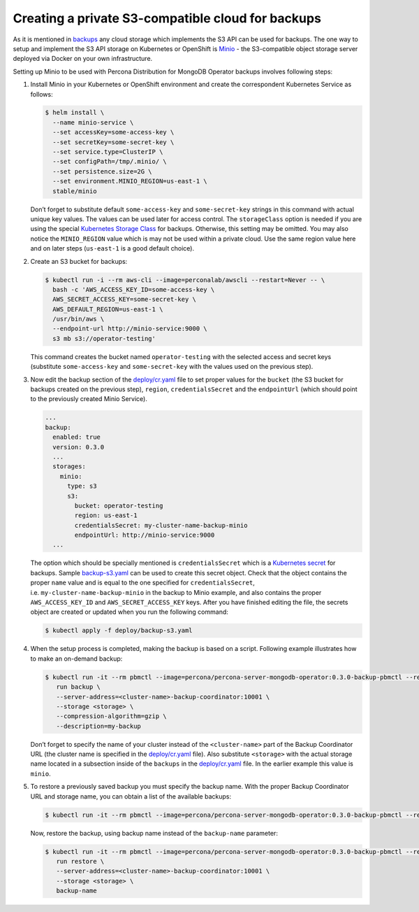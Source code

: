 Creating a private S3-compatible cloud for backups
==================================================

As it is mentioned in
`backups <backups.html>`__
any cloud storage which implements the S3 API can be used for backups. The one way to setup and implement the S3 API storage on Kubernetes or OpenShift is
`Minio <https://www.minio.io/>`__ - the S3-compatible object storage
server deployed via Docker on your own infrastructure.

Setting up Minio to be used with Percona Distribution for MongoDB Operator
backups involves following steps:

1. Install Minio in your Kubernetes or OpenShift
   environment and create the correspondent Kubernetes Service as
   follows:

   .. code:: bash

      $ helm install \
        --name minio-service \
        --set accessKey=some-access-key \
        --set secretKey=some-secret-key \
        --set service.type=ClusterIP \
        --set configPath=/tmp/.minio/ \
        --set persistence.size=2G \
        --set environment.MINIO_REGION=us-east-1 \
        stable/minio

   Don’t forget to substitute default ``some-access-key`` and
   ``some-secret-key`` strings in this command with actual unique
   key values. The values can be used later for access control. The ``storageClass`` option is needed if you are using the special
   `Kubernetes Storage
   Class <https://kubernetes.io/docs/concepts/storage/storage-classes/>`__
   for backups. Otherwise, this setting may be omitted. You may also notice the
   ``MINIO_REGION`` value which is may not be used within a private
   cloud. Use the same region value here and on later steps
   (``us-east-1`` is a good default choice).

2. Create an S3 bucket for backups:

   .. code:: bash

      $ kubectl run -i --rm aws-cli --image=perconalab/awscli --restart=Never -- \
        bash -c 'AWS_ACCESS_KEY_ID=some-access-key \
        AWS_SECRET_ACCESS_KEY=some-secret-key \
        AWS_DEFAULT_REGION=us-east-1 \
        /usr/bin/aws \
        --endpoint-url http://minio-service:9000 \
        s3 mb s3://operator-testing'

   This command creates the bucket named ``operator-testing`` with
   the selected access and secret keys (substitute ``some-access-key``
   and ``some-secret-key`` with the values used on the previous step).

3. Now edit the backup section of the
   `deploy/cr.yaml <https://github.com/percona/percona-server-mongodb-operator/blob/main/deploy/cr.yaml>`_
   file to set proper values for the ``bucket`` (the S3 bucket for
   backups created on the previous step), ``region``,
   ``credentialsSecret`` and the ``endpointUrl`` (which should point to
   the previously created Minio Service).

   .. code:: yaml

      ...
      backup:
        enabled: true
        version: 0.3.0
        ...
        storages:
          minio:
            type: s3
            s3:
              bucket: operator-testing
              region: us-east-1
              credentialsSecret: my-cluster-name-backup-minio
              endpointUrl: http://minio-service:9000
        ...

   The option which should be specially mentioned is
   ``credentialsSecret`` which is a `Kubernetes
   secret <https://kubernetes.io/docs/concepts/configuration/secret/>`_
   for backups. Sample
   `backup-s3.yaml <https://github.com/percona/percona-server-mongodb-operator/blob/main/deploy/backup-s3.yaml>`_
   can be used to create this secret object. Check that the object contains the
   proper ``name`` value and is equal to the one specified for
   ``credentialsSecret``, i.e. \ ``my-cluster-name-backup-minio`` in the
   backup to Minio example, and also contains the proper ``AWS_ACCESS_KEY_ID`` and
   ``AWS_SECRET_ACCESS_KEY`` keys. After you have finished editing the file, the secrets
   object are created or updated when you run the following command:

   .. code:: bash

      $ kubectl apply -f deploy/backup-s3.yaml

4. When the setup process is completed, making the backup is based on a script.
   Following example illustrates how to make an on-demand backup:

   .. code:: bash

      $ kubectl run -it --rm pbmctl --image=percona/percona-server-mongodb-operator:0.3.0-backup-pbmctl --restart=Never -- \
         run backup \
         --server-address=<cluster-name>-backup-coordinator:10001 \
         --storage <storage> \
         --compression-algorithm=gzip \
         --description=my-backup

   Don’t forget to specify the name of your cluster instead of the
   ``<cluster-name>`` part of the Backup Coordinator URL (the
   cluster name is specified in the
   `deploy/cr.yaml <https://github.com/percona/percona-server-mongodb-operator/blob/main/deploy/cr.yaml>`_
   file). Also substitute ``<storage>`` with the actual
   storage name located in a subsection inside of the
   ``backups`` in the
   `deploy/cr.yaml <https://github.com/percona/percona-server-mongodb-operator/blob/main/deploy/cr.yaml>`_
   file. In the earlier example this value is ``minio``.

5. To restore a previously saved backup you must specify the
   backup name. With the proper Backup Coordinator URL and storage name, you can obtain a list of the available backups:

   .. code:: bash

      $ kubectl run -it --rm pbmctl --image=percona/percona-server-mongodb-operator:0.3.0-backup-pbmctl --restart=Never -- list backups --server-address=<cluster-name>-backup-coordinator:10001

   Now, restore the backup, using backup name instead of the
   ``backup-name`` parameter:

   .. code:: bash

      $ kubectl run -it --rm pbmctl --image=percona/percona-server-mongodb-operator:0.3.0-backup-pbmctl --restart=Never -- \
         run restore \
         --server-address=<cluster-name>-backup-coordinator:10001 \
         --storage <storage> \
         backup-name
